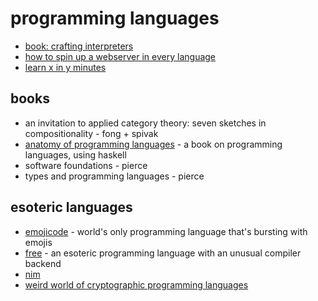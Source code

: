 * programming languages
- [[http://craftinginterpreters.com/][book: crafting interpreters]]
- [[https://gist.github.com/willurd/5720255][how to spin up a webserver in every language]]
- [[https://learnxinyminutes.com/][learn x in y minutes]]

** books
- an invitation to applied category theory: seven sketches in compositionality - fong + spivak
- [[https://github.com/w7cook/aopl][anatomy of programming languages]] - a book on programming languages, using haskell
- software foundations - pierce
- types and programming languages - pierce

** esoteric languages
- [[https://github.com/emojicode/emojicode][emojicode]] - world's only programming language that's bursting with emojis
- [[https://github.com/adam-mcdaniel/free][free]] - an esoteric programming language with an unusual compiler backend
- [[https://nim-lang.org/][nim]]
- [[https://apollyon093.blogspot.com/2020/03/the-weird-world-of-cryptographic.html][weird world of cryptographic programming languages]]
